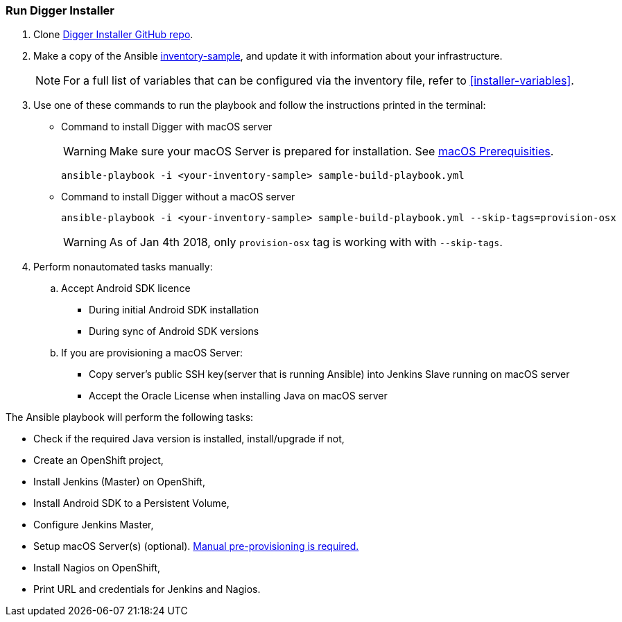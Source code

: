 [[run-digger-installer]]
=== Run Digger Installer

. Clone https://github.com/aerogear/aerogear-digger-installer[Digger Installer GitHub repo^].

. Make a copy of the Ansible https://github.com/aerogear/aerogear-digger-installer/blob/master/inventory-sample[inventory-sample^], and update it with information about your infrastructure.

+
NOTE: For a full list of variables that can be configured via the inventory file, refer to <<installer-variables>>.

. Use one of these commands to run the playbook and follow the instructions printed in the terminal:
//+
//Refer to https://github.com/aerogear/aerogear-digger-installer/blob/master/sample-build-playbook.yml[Digger Playbook^] to see the roles executed during installation and their associated tags.

** Command to install Digger with macOS server
+
WARNING: Make sure your macOS Server is prepared for installation. See link:macos-prereqs[macOS Prerequisities].
+
----
ansible-playbook -i <your-inventory-sample> sample-build-playbook.yml
----
+
** Command to install Digger without a macOS server
+
----
ansible-playbook -i <your-inventory-sample> sample-build-playbook.yml --skip-tags=provision-osx
----
WARNING: As of Jan 4th 2018, only `provision-osx` tag is working with with `--skip-tags`.

+
//** Roles can be run individually or in batch with flag //--tags=<role_tag_1>,...,<role_tag_x>
//+
//----
//ansible-playbook -i <your-inventory-sample> sample-build-playbook.yml //--tags=provision-osx,nagios
//----
//** To skip default roles, similarly to --skip-tags=provision-osx e.g. //--skip-tags=<role_tag_1>,...,<role_tag_x>
//+
//----
//ansible-playbook -i <your-inventory-sample> sample-build-playbook.yml //--skip-tags=provision-osx,nagios,java
//----
. Perform nonautomated tasks manually:
+
.. Accept Android SDK licence
- During initial Android SDK installation
- During sync of Android SDK versions
.. If you are provisioning a macOS Server: 
- Copy server's public SSH key(server that is running Ansible) into Jenkins Slave running on macOS server
- Accept the Oracle License when installing Java on macOS server
+


.The Ansible playbook will perform the following tasks:

* Check if the required Java version is installed, install/upgrade if not,
* Create an OpenShift project,
* Install Jenkins (Master) on OpenShift,
* Install Android SDK to a Persistent Volume,
* Configure Jenkins Master,
* Setup macOS Server(s) (optional). link:macos-prereqs[Manual pre-provisioning is required.]
* Install Nagios on OpenShift,
* Print URL and credentials for Jenkins and Nagios.

//NOTE: All tasks are idempotent. You can run the tasks multiple times and they will produce the same results.